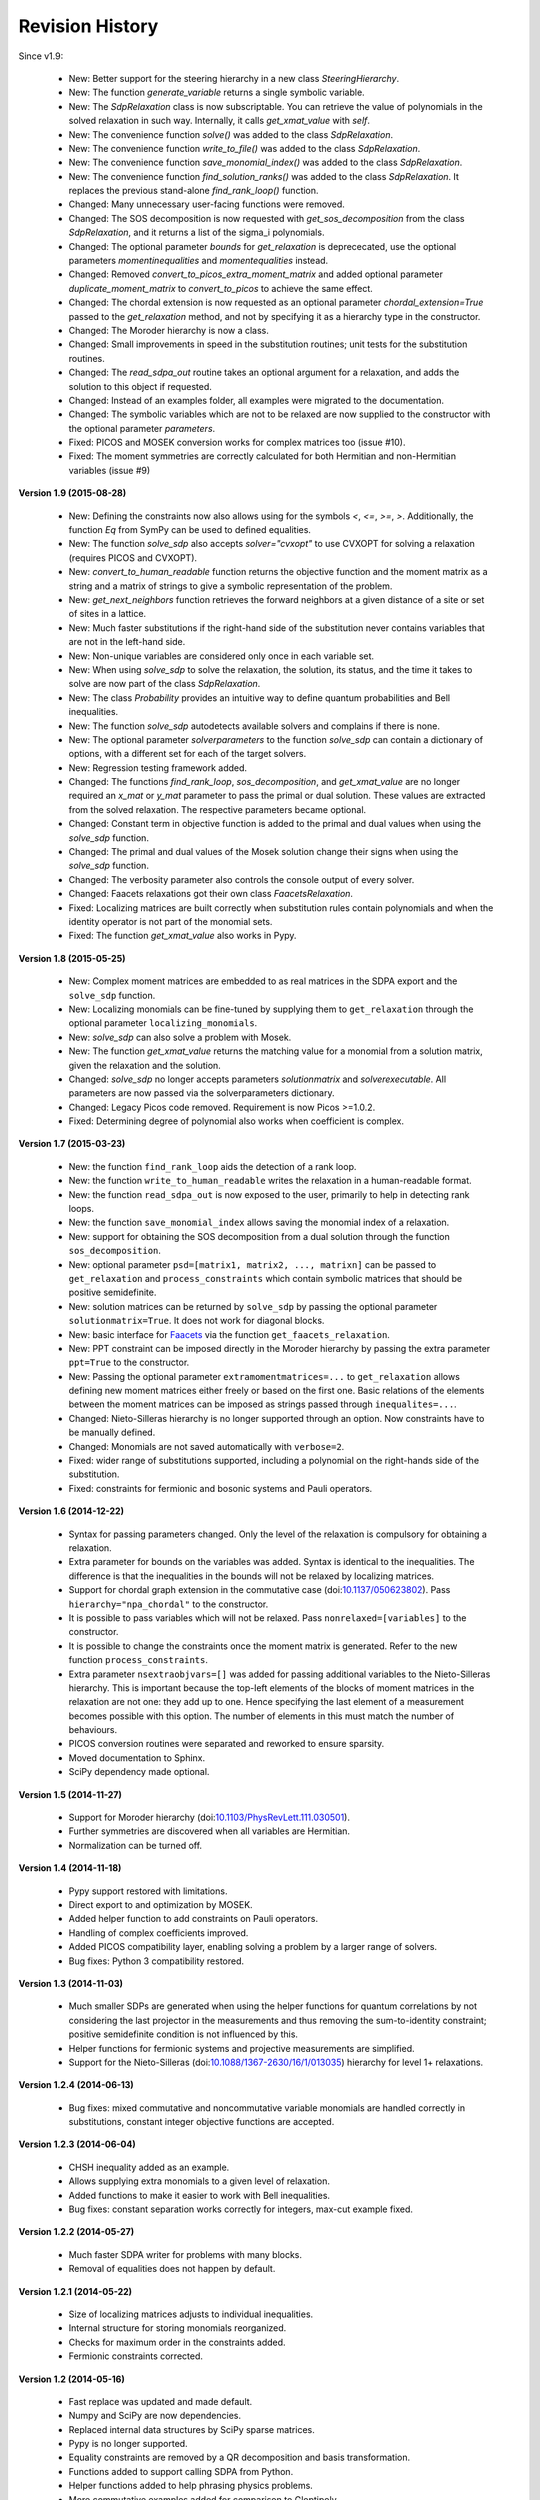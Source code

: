 Revision History
****************

Since v1.9:

  - New: Better support for the steering hierarchy in a new class `SteeringHierarchy`.
  - New: The function `generate_variable` returns a single symbolic variable.
  - New: The `SdpRelaxation` class is now subscriptable. You can retrieve the value of polynomials in the solved relaxation in such way. Internally, it calls `get_xmat_value` with `self`.
  - New: The convenience function `solve()` was added to the class `SdpRelaxation`.
  - New: The convenience function `write_to_file()` was added to the class `SdpRelaxation`.
  - New: The convenience function `save_monomial_index()` was added to the class `SdpRelaxation`.
  - New: The convenience function `find_solution_ranks()` was added to the class `SdpRelaxation`. It replaces the previous stand-alone `find_rank_loop()` function.
  - Changed: Many unnecessary user-facing functions were removed. 
  - Changed: The SOS decomposition is now requested with `get_sos_decomposition` from the class `SdpRelaxation`, and it returns a list of the sigma_i polynomials.
  - Changed: The optional parameter `bounds` for `get_relaxation` is deprececated, use the optional parameters `momentinequalities` and `momentequalities` instead.
  - Changed: Removed `convert_to_picos_extra_moment_matrix` and added optional parameter `duplicate_moment_matrix` to `convert_to_picos` to achieve the same effect.
  - Changed: The chordal extension is now requested as an optional parameter `chordal_extension=True` passed to the `get_relaxation` method, and not by specifying it as a hierarchy type in the constructor.
  - Changed: The Moroder hierarchy is now a class.
  - Changed: Small improvements in speed in the substitution routines; unit tests for the substitution routines.
  - Changed: The `read_sdpa_out` routine takes an optional argument for a relaxation, and adds the solution to this object if requested.
  - Changed: Instead of an examples folder, all examples were migrated to the documentation.
  - Changed: The symbolic variables which are not to be relaxed are now supplied to the constructor with the optional parameter `parameters`.
  - Fixed: PICOS and MOSEK conversion works for complex matrices too (issue #10).
  - Fixed: The moment symmetries are correctly calculated for both Hermitian and non-Hermitian variables (issue #9)
         
**Version 1.9 (2015-08-28)** 

  - New: Defining the constraints now also allows using for the symbols `<`, `<=`, `>=`, `>`. Additionally, the function `Eq` from SymPy can be used to defined equalities.
  - New: The function `solve_sdp` also accepts `solver="cvxopt"` to use CVXOPT for solving a relaxation (requires PICOS and CVXOPT).
  - New: `convert_to_human_readable` function returns the objective function and the moment matrix as a string and a matrix of strings to give a symbolic representation of the problem.
  - New: `get_next_neighbors` function retrieves the forward neighbors at a given distance of a site or set of sites in a lattice.
  - New: Much faster substitutions if the right-hand side of the substitution never contains variables that are not in the left-hand side.
  - New: Non-unique variables are considered only once in each variable set.
  - New: When using `solve_sdp` to solve the relaxation, the solution, its status, and the time it takes to solve are now part of the class `SdpRelaxation`.
  - New: The class `Probability` provides an intuitive way to define quantum probabilities and Bell inequalities.
  - New: The function `solve_sdp` autodetects available solvers and complains if there is none.
  - New: The optional parameter `solverparameters` to the function `solve_sdp` can contain a dictionary of options, with a different set for each of the target solvers.
  - New: Regression testing framework added.
  - Changed: The functions `find_rank_loop`, `sos_decomposition`, and `get_xmat_value` are no longer required an `x_mat` or `y_mat` parameter to pass the primal or dual solution. These values are extracted from the solved relaxation. The respective parameters became optional.
  - Changed: Constant term in objective function is added to the primal and dual values when using the `solve_sdp` function.
  - Changed: The primal and dual values of the Mosek solution change their signs when using the `solve_sdp` function.
  - Changed: The verbosity parameter also controls the console output of every solver.
  - Changed: Faacets relaxations got their own class `FaacetsRelaxation`. 
  - Fixed: Localizing matrices are built correctly when substitution rules contain polynomials and when the identity operator is not part of the monomial sets.
  - Fixed: The function `get_xmat_value` also works in Pypy.

**Version 1.8 (2015-05-25)** 

  - New: Complex moment matrices are embedded to as real matrices in the SDPA export and the ``solve_sdp`` function.
  - New: Localizing monomials can be fine-tuned by supplying them to ``get_relaxation`` through the optional parameter ``localizing_monomials``.
  - New: `solve_sdp` can also solve a problem with Mosek.
  - New: The function `get_xmat_value` returns the matching value for a monomial from a solution matrix, given the relaxation and the solution.
  - Changed: `solve_sdp` no longer accepts parameters `solutionmatrix` and `solverexecutable`. All parameters are now passed via the solverparameters dictionary.
  - Changed: Legacy Picos code removed. Requirement is now Picos >=1.0.2.
  - Fixed: Determining degree of polynomial also works when coefficient is complex.

**Version 1.7 (2015-03-23)**

  - New: the function ``find_rank_loop`` aids the detection of a rank loop.
  - New: the function ``write_to_human_readable`` writes the relaxation in a human-readable format.
  - New: the function ``read_sdpa_out`` is now exposed to the user, primarily to help in detecting rank loops.
  - New: the function ``save_monomial_index`` allows saving the monomial index of a relaxation.
  - New: support for obtaining the SOS decomposition from a dual solution through the function ``sos_decomposition``.
  - New: optional parameter ``psd=[matrix1, matrix2, ..., matrixn]`` can be passed to ``get_relaxation`` and ``process_constraints`` which contain symbolic matrices that should be positive semidefinite.
  - New: solution matrices can be returned by ``solve_sdp`` by passing the optional
    parameter ``solutionmatrix=True``. It does not work for diagonal blocks.
  - New: basic interface for `Faacets <https://github.com/denisrosset/faacets-core>`_ via the function ``get_faacets_relaxation``.
  - New: PPT constraint can be imposed directly in the Moroder hierarchy by passing the extra parameter ``ppt=True`` to the constructor.
  - New: Passing the optional parameter ``extramomentmatrices=...`` to ``get_relaxation`` allows defining new moment matrices either freely or based on the first one. Basic relations of the elements between the moment matrices can be imposed as strings passed through ``inequalites=...``.
  - Changed: Nieto-Silleras hierarchy is no longer supported through an option. Now constraints have to be manually defined.
  - Changed: Monomials are not saved automatically with ``verbose=2``.
  - Fixed: wider range of substitutions supported, including a polynomial on the right-hands side of the substitution.
  - Fixed: constraints for fermionic and bosonic systems and Pauli operators.

**Version 1.6 (2014-12-22)**

  - Syntax for passing parameters changed. Only the level of the relaxation is compulsory for obtaining a relaxation.
  - Extra parameter for bounds on the variables was added. Syntax is identical to the inequalities. The difference is that the inequalities in the bounds will not be relaxed by localizing matrices.
  - Support for chordal graph extension in the commutative case (doi:`10.1137/050623802 <http://dx.doi.org/10.1137/050623802>`_). Pass ``hierarchy="npa_chordal"`` to the constructor.
  - It is possible to pass variables which will not be relaxed. Pass ``nonrelaxed=[variables]`` to the constructor.
  - It is possible to change the constraints once the moment matrix is generated. Refer to the new function ``process_constraints``.
  - Extra parameter ``nsextraobjvars=[]`` was added for passing additional variables to the Nieto-Silleras hierarchy. This is important because the top-left elements of the blocks of moment matrices in the relaxation are not one: they add up to one. Hence specifying the last element of a measurement becomes possible with this option. The number of elements in this must match the number of behaviours.
  - PICOS conversion routines were separated and reworked to ensure sparsity.
  - Moved documentation to Sphinx.
  - SciPy dependency made optional.

**Version 1.5 (2014-11-27)**

  - Support for Moroder hierarchy (doi:`10.1103/PhysRevLett.111.030501 <http://dx.doi.org/10.1103/PhysRevLett.111.030501>`_).
  - Further symmetries are discovered when all variables are Hermitian.
  - Normalization can be turned off.

**Version 1.4 (2014-11-18)**

  - Pypy support restored with limitations.
  - Direct export to and optimization by MOSEK.
  - Added helper function to add constraints on Pauli operators.
  - Handling of complex coefficients improved.
  - Added PICOS compatibility layer, enabling solving a problem by a larger range of solvers.
  - Bug fixes: Python 3 compatibility restored.

**Version 1.3 (2014-11-03)**

  - Much smaller SDPs are generated when using the helper functions for quantum correlations by not considering the last projector in the measurements and thus removing the sum-to-identity constraint; positive semidefinite condition is not influenced by this.
  - Helper functions for fermionic systems and projective measurements are simplified.
  - Support for the Nieto-Silleras (doi:`10.1088/1367-2630/16/1/013035 <http://dx.doi.org/10.1088/1367-2630/16/1/013035>`_) hierarchy for level 1+ relaxations.

**Version 1.2.4 (2014-06-13)**

  - Bug fixes: mixed commutative and noncommutative variable monomials are handled correctly in substitutions, constant integer objective functions are accepted.

**Version 1.2.3 (2014-06-04)**

  - CHSH inequality added as an example.
  - Allows supplying extra monomials to a given level of relaxation.
  - Added functions to make it easier to work with Bell inequalities.
  - Bug fixes: constant separation works correctly for integers, max-cut example fixed.

**Version 1.2.2 (2014-05-27)**

  - Much faster SDPA writer for problems with many blocks.
  - Removal of equalities does not happen by default.

**Version 1.2.1 (2014-05-22)**

  - Size of localizing matrices adjusts to individual inequalities.
  - Internal structure for storing monomials reorganized.
  - Checks for maximum order in the constraints added.
  - Fermionic constraints corrected.

**Version 1.2 (2014-05-16)**

  - Fast replace was updated and made default.
  - Numpy and SciPy are now dependencies.
  - Replaced internal data structures by SciPy sparse matrices.
  - Pypy is no longer supported.
  - Equality constraints are removed by a QR decomposition and basis transformation.
  - Functions added to support calling SDPA from Python.
  - Helper functions added to help phrasing physics problems.
  - More commutative examples added for comparison to Gloptipoly.
  - Internal module structure reorganized.

**Version 1.1 (2014-05-12)**

  - Commutative variables also work.
  - Major rework of how the moment matrix is generated.

**Version 1.0 (2014-04-29)**

  - Initial release.
